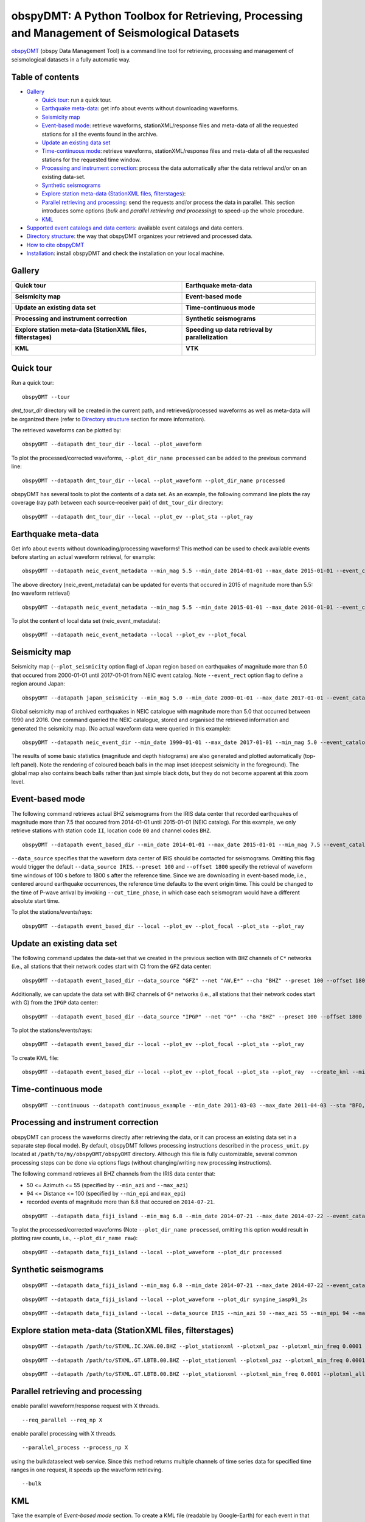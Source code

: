 ==============================================================================================
obspyDMT: A Python Toolbox for Retrieving, Processing and Management of Seismological Datasets
==============================================================================================

obspyDMT_ (obspy Data Management Tool) is a command line tool for retrieving, processing and management of seismological datasets in a fully automatic way.

Table of contents
-----------------

*  `Gallery`_

   -  `Quick tour`_: run a quick tour.
   -  `Earthquake meta-data`_: get info about events without downloading waveforms.
   -  `Seismicity map`_
   -  `Event-based mode`_:  retrieve waveforms, stationXML/response files and meta-data of all the requested stations for all the events found in the archive.
   -  `Update an existing data set`_
   -  `Time-continuous mode`_: retrieve waveforms, stationXML/response files and meta-data of all the requested stations for the requested time window.
   -  `Processing and instrument correction`_: process the data automatically after the data retrieval and/or on an existing data-set.
   -  `Synthetic seismograms`_
   -  `Explore station meta-data (StationXML files, filterstages)`_:
   -  `Parallel retrieving and processing`_: send the requests and/or process the data in parallel. This section introduces some options (*bulk* and *parallel retrieving and processing*) to speed-up the whole procedure.
   -  `KML`_

*  `Supported event catalogs and data centers`_: available event catalogs and data centers.
*  `Directory structure`_: the way that obspyDMT organizes your retrieved and processed data.
*  `How to cite obspyDMT`_
*  `Installation`_: install obspyDMT and check the installation on your local machine.

Gallery
-------

+----------------------------------------------------------------------------+----------------------------------------------------+
| **Quick tour**                                                             | **Earthquake meta-data**                           |
|                                                                            |                                                    |
| .. image:: figures/quick_tour_ray.png                                      | .. image:: figures/neic_event_focal_2014_2015.png  |
|    :target: `Quick tour`_                                                  |    :target: `Earthquake meta-data`_                |
+----------------------------------------------------------------------------+----------------------------------------------------+
| **Seismicity map**                                                         | **Event-based mode**                               |
|                                                                            |                                                    |
| .. image:: figures/japan_seismicity.png                                    | .. image:: figures/iris_ev_based_mode.png          |
|    :target: `Seismicity map`_                                              |    :target: `Event-based mode`_                    |
+----------------------------------------------------------------------------+----------------------------------------------------+
| **Update an existing data set**                                            | **Time-continuous mode**                           |
|                                                                            |                                                    |
| .. image:: figures/iris_gfz_ipgp_ev_based.png                              | .. image:: figures/continuous_example.png          |
|    :target: `Update an existing data set`_                                 |    :target: `Time-continuous mode`_                |
+----------------------------------------------------------------------------+----------------------------------------------------+
| **Processing and instrument correction**                                   | **Synthetic seismograms**                          |
|                                                                            |                                                    |
| .. image:: figures/fiji_processed.png                                      | .. image:: figures/fiji_iasp91_2s.png              |
|    :target: `Processing and instrument correction`_                        |    :target: `Synthetic seismograms`_               |
+----------------------------------------------------------------------------+----------------------------------------------------+
| **Explore station meta-data (StationXML files, filterstages)**             | **Speeding up data retrieval by parallelization**  |
|                                                                            |                                                    |
| .. image:: figures/ic_LBTB_gallery.png                                     | .. image:: XXX.png                                 |
|    :target: `Explore station meta-data (StationXML files, filterstages)`_  |    :target: XXX.html                               |
+----------------------------------------------------------------------------+----------------------------------------------------+
| **KML**                                                                    | **VTK**                                            |
|                                                                            |                                                    |
| .. image:: figures/KML_event_based_example.png                             | .. image:: XXX.png                                 |
|    :target: `KML`_                                                         |    :target: XXX.html                               |
+----------------------------------------------------------------------------+----------------------------------------------------+



Quick tour
----------

Run a quick tour:

::

    obspyDMT --tour

*dmt_tour_dir* directory will be created in the current path, and retrieved/processed waveforms as well as meta-data will be organized there (refer to `Directory structure`_ section for more information).

The retrieved waveforms can be plotted by:

::

    obspyDMT --datapath dmt_tour_dir --local --plot_waveform

.. image:: figures/quick_tour_raw.png
   :scale: 60%
   :align: center

To plot the processed/corrected waveforms, ``--plot_dir_name processed`` can be added to the previous command line:

::

    obspyDMT --datapath dmt_tour_dir --local --plot_waveform --plot_dir_name processed

.. image:: figures/quick_tour_corrected.png
   :scale: 60%
   :align: center

obspyDMT has several tools to plot the contents of a data set. As an example, the following command line plots the ray coverage (ray path between each source-receiver pair) of ``dmt_tour_dir`` directory:

::

    obspyDMT --datapath dmt_tour_dir --local --plot_ev --plot_sta --plot_ray

.. image:: figures/quick_tour_ray.png
   :scale: 75%
   :align: center

Earthquake meta-data
--------------------

Get info about events without downloading/processing waveforms! This method can be used to check available events before starting an actual waveform retrieval, for example:

::

    obspyDMT --datapath neic_event_metadata --min_mag 5.5 --min_date 2014-01-01 --max_date 2015-01-01 --event_catalog NEIC_USGS --event_info


The above directory (neic_event_metadata) can be updated for events that occured in 2015 of magnitude more than 5.5: (no waveform retrieval)

::

    obspyDMT --datapath neic_event_metadata --min_mag 5.5 --min_date 2015-01-01 --max_date 2016-01-01 --event_catalog NEIC_USGS --event_info


To plot the content of local data set (neic_event_metadata):

::

    obspyDMT --datapath neic_event_metadata --local --plot_ev --plot_focal

.. image:: figures/neic_event_focal_2014_2015.png
   :scale: 75%
   :align: center

Seismicity map
--------------

Seismicity map (``--plot_seismicity`` option flag) of Japan region based on earthquakes of magnitude more than 5.0 that occured from 2000-01-01 until 2017-01-01 from NEIC event catalog.
Note ``--event_rect`` option flag to define a region around Japan:

::

   obspyDMT --datapath japan_seismicity --min_mag 5.0 --min_date 2000-01-01 --max_date 2017-01-01 --event_catalog NEIC_USGS --event_rect 110./175./15/60 --plot_seismicity --event_info

.. image:: figures/japan_seismicity.png
   :scale: 75%
   :align: center

Global seismicity map of archived earthquakes in NEIC catalogue with magnitude more than 5.0 that occurred between 1990 and 2016.
One command queried the NEIC catalogue, stored and organised the retrieved information and generated the seismicity map.
(No actual waveform data were queried in this example):

::

   obspyDMT --datapath neic_event_dir --min_date 1990-01-01 --max_date 2017-01-01 --min_mag 5.0 --event_catalog NEIC_USGS --event_info --plot_seismicity

.. image:: figures/neic_catalog_1990.png
   :scale: 75%
   :align: center

The results of some basic statistics (magnitude and depth histograms) are also generated and plotted automatically (top-left panel).
Note the rendering of coloured beach balls in the map inset (deepest seismicity in the foreground).
The global map also contains beach balls rather than just simple black dots, but they do not become apparent at this zoom level.


Event-based mode
----------------

The following command retrieves actual BHZ seismograms from the IRIS data center that recorded earthquakes of magnitude more than 7.5 that occured from 2014-01-01 until
2015-01-01 (NEIC catalog). For this example, we only retrieve stations with station code ``II``, location code ``00`` and channel codes ``BHZ``.

::

    obspyDMT --datapath event_based_dir --min_date 2014-01-01 --max_date 2015-01-01 --min_mag 7.5 --event_catalog NEIC_USGS --data_source IRIS --net "II" --loc "00" --cha "BHZ" --preset 100 --offset 1800

``--data_source`` specifies that the waveform data center of IRIS should be contacted for seismograms.
Omitting this flag would trigger the default ``--data_source IRIS``.
``--preset 100`` and ``--offset 1800`` specify the retrieval of waveform time windows of 100 s before to 1800 s after the reference time.
Since we are downloading in event-based mode, i.e., centered around earthquake occurrences, the reference time defaults to the event origin time.
This could be changed to the time of P-wave arrival by invoking ``--cut_time_phase``,
in which case each seismogram would have a different absolute start time.

To plot the stations/events/rays:

::

    obspyDMT --datapath event_based_dir --local --plot_ev --plot_focal --plot_sta --plot_ray

.. image:: figures/iris_ev_based_mode.png
   :scale: 75%
   :align: center

Update an existing data set
---------------------------

The following command updates the data-set that we created in the previous section with ``BHZ`` channels of ``C*`` networks (i.e., all stations that their network codes start with C)
from the ``GFZ`` data center:

::

    obspyDMT --datapath event_based_dir --data_source "GFZ" --net "AW,E*" --cha "BHZ" --preset 100 --offset 1800

Additionally, we can update the data set with ``BHZ`` channels of ``G*`` networks (i.e., all stations that their network codes start with G)
from the ``IPGP`` data center:
::

    obspyDMT --datapath event_based_dir --data_source "IPGP" --net "G*" --cha "BHZ" --preset 100 --offset 1800

To plot the stations/events/rays:

::

    obspyDMT --datapath event_based_dir --local --plot_ev --plot_focal --plot_sta --plot_ray

.. image:: figures/iris_gfz_ipgp_ev_based.png
   :scale: 75%
   :align: center


To create KML file:

::

    obspyDMT --datapath event_based_dir --local --plot_ev --plot_focal --plot_sta --plot_ray  --create_kml --min_date 2014-01-01

.. image:: figures/google_earth_us.jpg
   :scale: 75%
   :align: center

.. image:: figures/google_earth_indo.jpg
   :scale: 75%
   :align: center

.. image:: figures/google_earth_zoom.png
   :scale: 75%
   :align: center

Time-continuous mode
--------------------

::

    obspyDMT --continuous --datapath continuous_example --min_date 2011-03-03 --max_date 2011-04-03 --sta "BFO,RER" --loc '00' --cha "BHZ" --data_source IRIS

.. image:: figures/continuous_example.png
   :scale: 75%
   :align: center

Processing and instrument correction
------------------------------------

obspyDMT can process the waveforms directly after retrieving the data, or it can process an existing data set in a separate step (local mode).
By default, obspyDMT follows processing instructions described in the ``process_unit.py`` located at ``/path/to/my/obspyDMT/obspyDMT`` directory.
Although this file is fully customizable, several common processing steps can be done via options flags (without changing/writing new processing instructions).

The following command retrieves all BHZ channels from the IRIS data center that:

- 50 <= Azimuth <= 55 (specified by ``--min_azi`` and ``--max_azi``)
- 94 <= Distance <= 100 (specified by ``--min_epi`` and ``max_epi``)
- recorded events of magnitude more than 6.8 that occured on ``2014-07-21``.

::

    obspyDMT --datapath data_fiji_island --min_mag 6.8 --min_date 2014-07-21 --max_date 2014-07-22 --event_catalog NEIC_USGS --data_source IRIS --min_azi 50 --max_azi 55 --min_epi 94 --max_epi 100 --cha BHZ --instrument_correction


To plot the processed/corrected waveforms (Note ``--plot_dir_name processed``, omitting this option would result in plotting raw counts, i.e., ``--plot_dir_name raw``):

::

   obspyDMT --datapath data_fiji_island --local --plot_waveform --plot_dir processed

.. image:: figures/fiji_processed.png
   :scale: 75%
   :align: center

Synthetic seismograms
---------------------


::

    obspyDMT --datapath data_fiji_island --min_mag 6.8 --min_date 2014-07-21 --max_date 2014-07-22 --event_catalog NEIC_USGS --data_source IRIS --min_azi 50 --max_azi 55 --min_epi 94 --max_epi 100 --cha BHZ --instrument_correction --syngine --syngine_bg_model iasp91_2s

::

   obspyDMT --datapath data_fiji_island --local --plot_waveform --plot_dir syngine_iasp91_2s

.. image:: figures/fiji_iasp91_2s.png
   :scale: 75%
   :align: center

::

    obspyDMT --datapath data_fiji_island --local --data_source IRIS --min_azi 50 --max_azi 55 --min_epi 94 --max_epi 100 --cha BHZ --pre_process False --syngine --syngine_bg_model iasp91_2s

Explore station meta-data (StationXML files, filterstages)
----------------------------------------------------------

::

    obspyDMT --datapath /path/to/STXML.IC.XAN.00.BHZ --plot_stationxml --plotxml_paz --plotxml_min_freq 0.0001

.. image:: figures/ic_XAN.png
   :scale: 75%
   :align: center

::

    obspyDMT --datapath /path/to/STXML.GT.LBTB.00.BHZ --plot_stationxml --plotxml_paz --plotxml_min_freq 0.0001

.. image:: figures/ic_LBTB.png
   :scale: 75%
   :align: center
::

    obspyDMT --datapath /path/to/STXML.GT.LBTB.00.BHZ --plot_stationxml --plotxml_min_freq 0.0001 --plotxml_allstages

.. image:: figures/ic_LBTB_stages.png
   :scale: 75%
   :align: center

Parallel retrieving and processing
----------------------------------

enable parallel waveform/response request with X threads.
::

    --req_parallel --req_np X

enable parallel processing with X threads.
::

    --parallel_process --process_np X

using the bulkdataselect web service. Since this method returns multiple channels of time series data for specified time ranges in one request, it speeds up the waveform retrieving.
::

    --bulk

KML
----

Take the example of `Event-based mode` section. To create a KML file (readable by Google-Earth) for each event in that data set:

::

    obspyDMT --datapath event_based_dir --local --plot_ev --plot_sta --plot_focal --plot_ray --create_kml

.. image:: figures/KML_event_based_example.png
   :scale: 75%
   :align: center

Supported event catalogs and data centers
-----------------------------------------

Print supported data centers that can be passed as arguments to ``--data_source``:

::

    obspyDMT --print_data_sources

Print supported earthquake catalogs that can be passed as arguments to ``--event_catalog``:

::

    obspyDMT --print_event_catalogs

Directory structure
-------------------

obspyDMT organizes the data in a simple and efficient way. For each request, it creates a parent directory at *datapath* and arranges the retrieved data either in different event directories (*event-based request*) or in chronologically named directories (*continuous request*). It also creates a directory in which a catalog of all requested events/time spans are stored. Raw waveforms, StationXML/response files and corrected waveforms are collected in sub-directories. While retrieving the data, obspyDMT creates metadata files such as station/event location files, and they are all stored in *info* directory of each event.

.. image:: figures/dmt_dir_structure.png
   :scale: 80%
   :align: center

How to cite obspyDMT
--------------------

Cite the code:

::

    Kasra Hosseini (2017), obspyDMT (Version 2.0.0) [software] [https://github.com/kasra-hosseini/obspyDMT]


Installation
------------

Once a working Python and `ObsPy <https://github.com/obspy/obspy/wiki>`_ environment is available, obspyDMT can be installed:

**1. Source code:** The latest version of obspyDMT is available on GitHub. After installing `git <https://git-scm.com/book/en/v2/Getting-Started-Installing-Git>`_ on your machine:

::

    git clone https://github.com/kasra-hosseini/obspyDMT.git /path/to/my/obspyDMT

obspyDMT can be then installed by:

::

    cd /path/to/my/obspyDMT
    pip install -e .

or

::

    cd /path/to/my/obspyDMT
    python setup.py install

**2. PyPi:** One simple way to install obspyDMT is via `PyPi <https://pypi.python.org/pypi>`_ (for the released versions):

::

    pip install obspyDMT


obspyDMT can be used from a system shell without explicitly calling the *Python* interpreter. It contains various option flags for customizing the request. Each option has a reasonable default value, and the user can change them to adjust obspyDMT option flags to a specific request.

The following command gives all the available options with their default values:

::

    obspyDMT --help

To better explore the available options, a list of "option groups" can be generated by:

::

    obspyDMT --options

And to list the available options in each group: (e.g., if we want to list available options in group number 2 [path specification])

::

    obspyDMT --list_option 2

To check the dependencies required for running the code properly:

::

    obspyDMT --check


.. _obspyDMT: https://github.com/kasra-hosseini/obspyDMT
